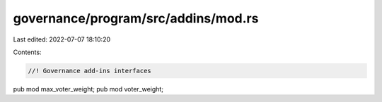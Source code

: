 governance/program/src/addins/mod.rs
====================================

Last edited: 2022-07-07 18:10:20

Contents:

.. code-block:: rs

    //! Governance add-ins interfaces
pub mod max_voter_weight;
pub mod voter_weight;


